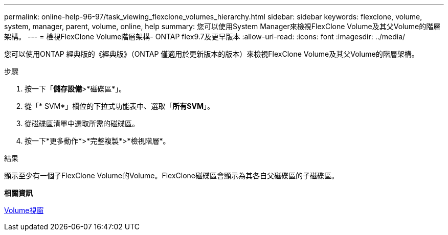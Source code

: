 ---
permalink: online-help-96-97/task_viewing_flexclone_volumes_hierarchy.html 
sidebar: sidebar 
keywords: flexclone, volume, system, manager, parent, volume, online, help 
summary: 您可以使用System Manager來檢視FlexClone Volume及其父Volume的階層架構。 
---
= 檢視FlexClone Volume階層架構- ONTAP flex9.7及更早版本
:allow-uri-read: 
:icons: font
:imagesdir: ../media/


[role="lead"]
您可以使用ONTAP 經典版的《經典版》（ONTAP 僅適用於更新版本的版本）來檢視FlexClone Volume及其父Volume的階層架構。

.步驟
. 按一下「*儲存設備*>*磁碟區*」。
. 從「* SVM*」欄位的下拉式功能表中、選取「*所有SVM*」。
. 從磁碟區清單中選取所需的磁碟區。
. 按一下*更多動作*>*完整複製*>*檢視階層*。


.結果
顯示至少有一個子FlexClone Volume的Volume。FlexClone磁碟區會顯示為其各自父磁碟區的子磁碟區。

*相關資訊*

xref:reference_volumes_window.adoc[Volume視窗]
